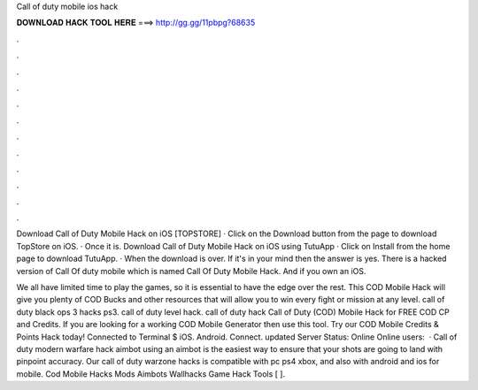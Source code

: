 Call of duty mobile ios hack



𝐃𝐎𝐖𝐍𝐋𝐎𝐀𝐃 𝐇𝐀𝐂𝐊 𝐓𝐎𝐎𝐋 𝐇𝐄𝐑𝐄 ===> http://gg.gg/11pbpg?68635



.



.



.



.



.



.



.



.



.



.



.



.

Download Call of Duty Mobile Hack on iOS [TOPSTORE] · Click on the Download button from the page to download TopStore on iOS. · Once it is. Download Call of Duty Mobile Hack on iOS using TutuApp · Click on Install from the home page to download TutuApp. · When the download is over. If it's in your mind then the answer is yes. There is a hacked version of Call Of duty mobile which is named Call Of Duty Mobile Hack. And if you own an iOS.

We all have limited time to play the games, so it is essential to have the edge over the rest. This COD Mobile Hack will give you plenty of COD Bucks and other resources that will allow you to win every fight or mission at any level. call of duty black ops 3 hacks ps3. call of duty level hack. call of duty hack  Call of Duty (COD) Mobile Hack for FREE COD CP and Credits. If you are looking for a working COD Mobile Generator then use this tool. Try our COD Mobile Credits & Points Hack today!  Connected to Terminal $ iOS. Android. Connect. updated Server Status: Online Online users:   · Call of duty modern warfare hack aimbot using an aimbot is the easiest way to ensure that your shots are going to land with pinpoint accuracy. Our call of duty warzone hacks is compatible with pc ps4 xbox, and also with android and ios for mobile. Cod Mobile Hacks Mods Aimbots Wallhacks Game Hack Tools [ ].
